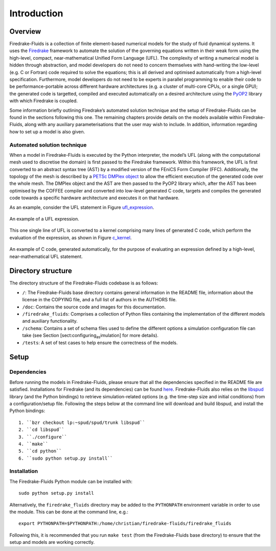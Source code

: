 Introduction
============

Overview
--------

Firedrake-Fluids is a collection of finite element-based numerical
models for the study of fluid dynamical systems. It uses the `Firedrake <http://firedrakeproject.org>`_
framework to automate the solution of the governing equations written in
their weak form using the high-level, compact, near-mathematical Unified
Form Language (UFL). The complexity of writing a numerical model is
hidden through abstraction, and model developers do not need to concern
themselves with hand-writing the low-level (e.g. C or Fortran) code
required to solve the equations; this is all derived and optimised
automatically from a high-level specification. Furthermore, model
developers do not need to be experts in parallel programming to enable
their code to be performance-portable across different hardware
architectures (e.g. a cluster of multi-core CPUs, or a single GPU); the
generated code is targetted, compiled and executed automatically on a
desired architecture using the `PyOP2 <https://github.com/OP2/PyOP2>`_ 
library with which Firedrake is coupled.

Some information briefly outlining Firedrake’s automated solution
technique and the setup of Firedrake-Fluids can be found in the sections
following this one. The remaining chapters provide details on the models
available within Firedrake-Fluids, along with any auxiliary
parameterisations that the user may wish to include. In addition,
information regarding how to set up a model is also given.

Automated solution technique
~~~~~~~~~~~~~~~~~~~~~~~~~~~~

When a model in Firedrake-Fluids is executed by the Python interpreter,
the model’s UFL (along with the computational mesh used to discretise
the domain) is first passed to the Firedrake framework. Within this
framework, the UFL is first converted to an abstract syntax tree (AST)
by a modified version of the FEniCS Form Compiler (FFC). Additionally,
the topology of the mesh is described by a `PETSc DMPlex object
<http://www.mcs.anl.gov/petsc/petsc-current/docs/manualpages/DM/DMPLEX.html>`_
to allow the efficient execution of the generated code over the whole
mesh. The DMPlex object and the AST are then passed to the PyOP2 library
which, after the AST has been optimised by the COFFEE compiler and
converted into low-level generated C code, targets and compiles the
generated code towards a specific hardware architecture and executes it
on that hardware. 

As an example, consider the UFL statement in Figure
ufl_expression_.

.. _ufl_expression:
.. figure::  images/ufl_expression.png
   :align:   center

   An example of a UFL expression.

This one single line of UFL is converted
to a kernel comprising many lines of generated C code, which perform the
evaluation of the expression, as shown in Figure c_kernel_.

.. _c_kernel:
.. figure::  images/c_kernel.png
   :align:   center

   An example of C code, generated automatically, for the purpose
   of evaluating an expression defined by a high-level, near-mathematical
   UFL statement.

Directory structure
-------------------

The directory structure of the Firedrake-Fluids codebase is as follows:

-  ``/``: The Firedrake-Fluids base directory contains general
   information in the README file, information about the license in the
   COPYING file, and a full list of authors in the AUTHORS file.

-  ``/doc``: Contains the source code and images for this
   documentation.

-  ``/firedrake_fluids``: Comprises a collection of Python files containing the
   implementation of the different models and auxiliary functionality.

-  ``/schema``: Contains a set of schema files used to define the
   different options a simulation configuration file can take (see
   Section [sect:configuring\ :sub:`as`\ imulation] for more details).

-  ``/tests``: A set of test cases to help ensure the correctness of the
   models.

Setup
-----

Dependencies
~~~~~~~~~~~~

Before running the models in Firedrake-Fluids, please ensure that all
the dependencies specified in the README file are satisfied.
Installations for Firedrake (and its dependencies) can be found `here <http://www.firedrakeproject.org/download.html>`_.
Firedrake-Fluids also
relies on the `libspud <https://launchpad.net/spud>`_ library (and the Python bindings) to retrieve
simulation-related options (e.g. the time-step size and initial
conditions) from a configuration/setup file. Following the steps below
at the command line will download and build libspud, and install the
Python bindings::

   1. ``bzr checkout lp:~spud/spud/trunk libspud``
   2. ``cd libspud``
   3. ``./configure``
   4. ``make``
   5. ``cd python``
   6. ``sudo python setup.py install``

Installation
~~~~~~~~~~~~

The Firedrake-Fluids Python module can be installed with::

   sudo python setup.py install
   
Alternatively, the ``firedrake_fluids`` directory may be added to the
``PYTHONPATH`` environment variable in order to use the module. This can be done at the command
line, e.g.::

   export PYTHONPATH=$PYTHONPATH:/home/christian/firedrake-fluids/firedrake_fluids

Following this, it is recommended that you run ``make test`` (from the
Firedrake-Fluids base directory) to ensure that the setup and models are
working correctly.

